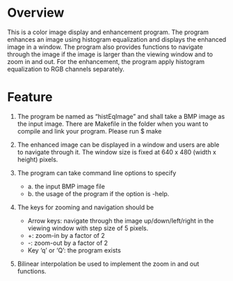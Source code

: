 * Overview
This is a color image display and enhancement program. The program enhances an image using histogram equalization and displays the enhanced image in a window. The program also provides functions to navigate through the image if the image is larger than the viewing window and to zoom in and out. For the enhancement, the program apply histogram equalization to RGB channels separately.

* Feature
1. The program be named as “histEqImage” and shall take a BMP image as the input image. There are Makefile in the folder when you want to compile and link your program. Please run $ make

2. The enhanced image can be displayed in a window and users are able to navigate through it. The window size is fixed at 640 x 480 (width x height) pixels.

3. The program can take command line options to specify
   + a. the input BMP image file
   + b. the usage of the program if the option is -help.

4. The keys for zooming and navigation should be
   + Arrow keys: navigate through the image up/down/left/right in the viewing window with step size of 5 pixels.
   + +: zoom-in by a factor of 2
   + -: zoom-out by a factor of 2
   + Key ‘q’ or ‘Q’: the program exists

5. Bilinear interpolation be used to implement the zoom in and out functions.
